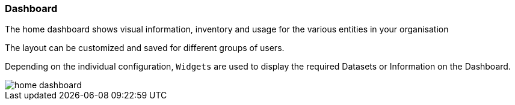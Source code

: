 :leveloffset: +2
= Dashboard
:leveloffset: 0


The home dashboard shows visual information, inventory and usage for the various entities in your organisation

The layout can be customized and saved for different groups of users.

Depending on the individual configuration, ```Widgets``` are used to display the required Datasets or Information on the Dashboard.

[.thumb]
image::{imageDir}/gui_layout/home_dashboard.png[scale=50%]

